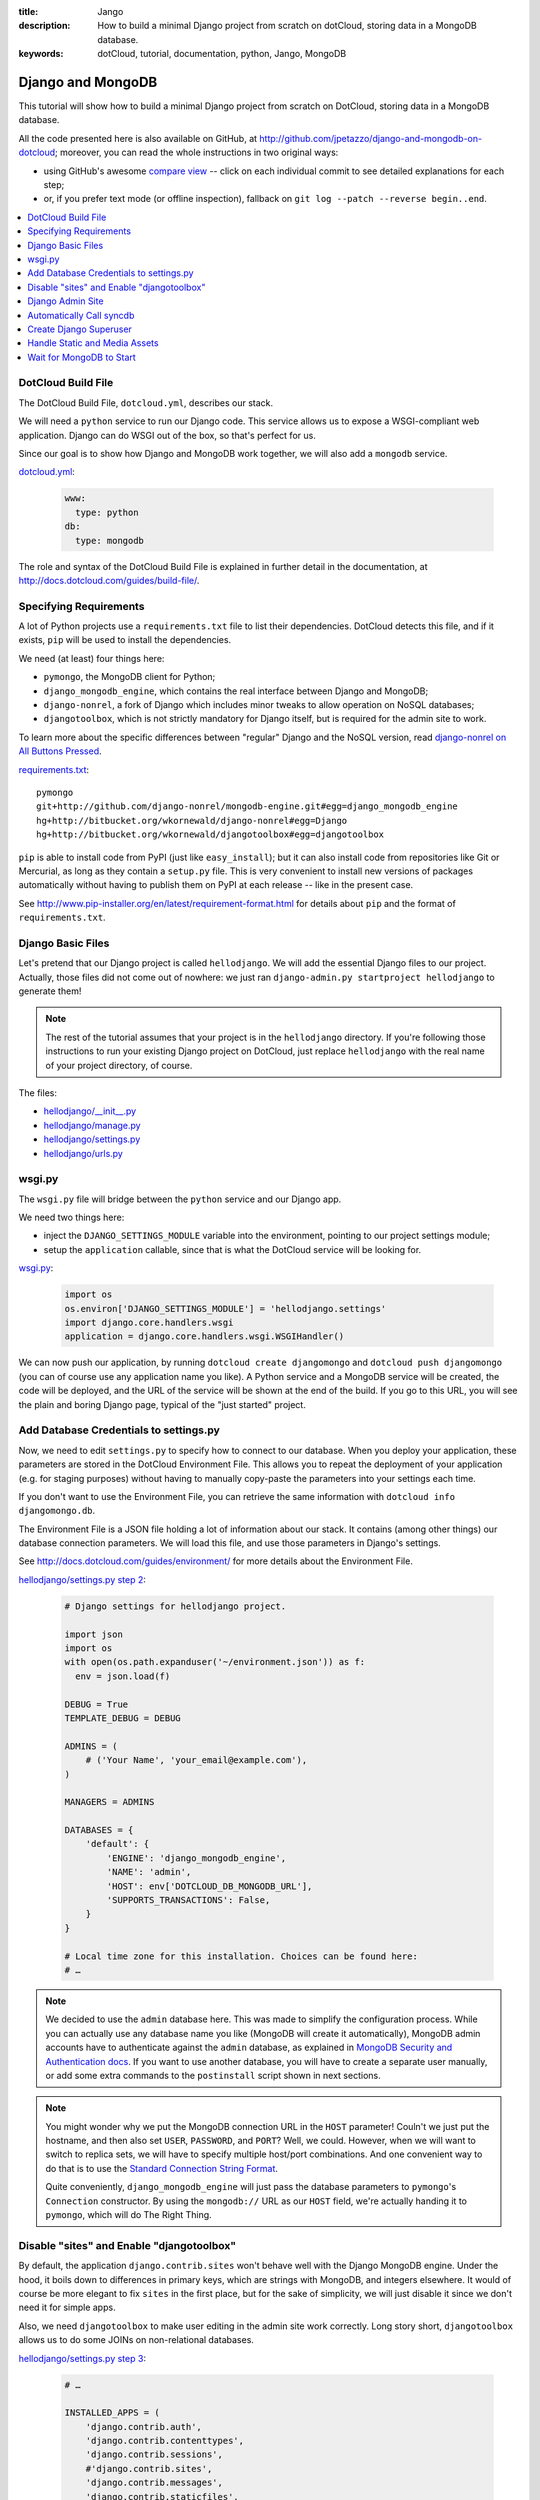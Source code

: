 :title: Jango
:description: How to build a minimal Django project from scratch on dotCloud, storing data in a MongoDB database.
:keywords: dotCloud, tutorial, documentation, python, Jango, MongoDB

Django and MongoDB
==================

This tutorial will show how to build a minimal Django project from scratch
on DotCloud, storing data in a MongoDB database.

All the code presented here is also available on GitHub, at
http://github.com/jpetazzo/django-and-mongodb-on-dotcloud;
moreover, you can read the whole instructions in two original ways:

* using GitHub's awesome `compare view
  <https://github.com/jpetazzo/django-and-mongodb-on-dotcloud/compare/begin...end>`_ --
  click on each individual commit to see detailed explanations for each step;
* or, if you prefer text mode (or offline inspection), fallback on
  ``git log --patch --reverse begin..end``.


.. contents::
   :local:
   :depth: 1



DotCloud Build File
-------------------

The DotCloud Build File, ``dotcloud.yml``, describes our stack.

We will need a ``python`` service to run our Django code.
This service allows us to expose a WSGI-compliant web application.
Django can do WSGI out of the box, so that's perfect for us.

Since our goal is to show how Django and MongoDB work together,
we will also add a ``mongodb`` service.

`dotcloud.yml <https://github.com/jpetazzo/django-and-mongodb-on-dotcloud/blob/878c60d23102339104f6f495f1824af15b4b4cea/dotcloud.yml>`_:

   .. code-block:: yaml

      www:
        type: python
      db:
        type: mongodb


The role and syntax of the DotCloud Build File is explained in further
detail in the documentation, at http://docs.dotcloud.com/guides/build-file/.


Specifying Requirements
-----------------------

A lot of Python projects use a ``requirements.txt`` file to list
their dependencies. DotCloud detects this file, and if it exists,
``pip`` will be used to install the dependencies.

We need (at least) four things here:

* ``pymongo``, the MongoDB client for Python;
* ``django_mongodb_engine``, which contains the real interface between
  Django and MongoDB;
* ``django-nonrel``, a fork of Django which includes minor tweaks to
  allow operation on NoSQL databases;
* ``djangotoolbox``, which is not strictly mandatory for Django itself,
  but is required for the admin site to work.

To learn more about the specific differences between "regular" Django
and the NoSQL version, read `django-nonrel on All Buttons Pressed
<http://www.allbuttonspressed.com/projects/django-nonrel>`_.

`requirements.txt <https://github.com/jpetazzo/django-and-mongodb-on-dotcloud/blob/master/requirements.txt>`_::

   pymongo
   git+http://github.com/django-nonrel/mongodb-engine.git#egg=django_mongodb_engine
   hg+http://bitbucket.org/wkornewald/django-nonrel#egg=Django
   hg+http://bitbucket.org/wkornewald/djangotoolbox#egg=djangotoolbox


``pip`` is able to install code from PyPI (just like ``easy_install``);
but it can also install code from repositories like Git or Mercurial,
as long as they contain a ``setup.py`` file. This is very convenient
to install new versions of packages automatically without having to
publish them on PyPI at each release -- like in the present case.

See http://www.pip-installer.org/en/latest/requirement-format.html for
details about ``pip`` and the format of ``requirements.txt``.


Django Basic Files
------------------

Let's pretend that our Django project is called ``hellodjango``.
We will add the essential Django files to our project.
Actually, those files did not come out of nowhere: we just ran
``django-admin.py startproject hellodjango`` to generate them!

.. note::

   The rest of the tutorial assumes that your project is in the
   ``hellodjango`` directory. If you're following those instructions
   to run your existing Django project on DotCloud, just replace
   ``hellodjango`` with the real name of your project directory,
   of course.


The files:

* `hellodjango/__init__.py <https://github.com/jpetazzo/django-and-mongodb-on-dotcloud/blob/d13108e8d0729f42356df32dc4150f8aac877b55/hellodjango/__init__.py>`_
* `hellodjango/manage.py <https://github.com/jpetazzo/django-and-mongodb-on-dotcloud/blob/d13108e8d0729f42356df32dc4150f8aac877b55/hellodjango/manage.py>`_
* `hellodjango/settings.py <https://github.com/jpetazzo/django-and-mongodb-on-dotcloud/blob/d13108e8d0729f42356df32dc4150f8aac877b55/hellodjango/settings.py>`_
* `hellodjango/urls.py <https://github.com/jpetazzo/django-and-mongodb-on-dotcloud/blob/d13108e8d0729f42356df32dc4150f8aac877b55/hellodjango/urls.py>`_



wsgi.py
-------

The ``wsgi.py`` file will bridge between the ``python`` service and our
Django app.

We need two things here:

* inject the ``DJANGO_SETTINGS_MODULE`` variable into the environment,
  pointing to our project settings module;
* setup the ``application`` callable, since that is what the DotCloud
  service will be looking for.

`wsgi.py <https://github.com/jpetazzo/django-and-mongodb-on-dotcloud/blob/094a586677205526d5d4832083f306e0cc969594/wsgi.py>`_:

  .. code-block:: python

     import os
     os.environ['DJANGO_SETTINGS_MODULE'] = 'hellodjango.settings'
     import django.core.handlers.wsgi
     application = django.core.handlers.wsgi.WSGIHandler()


We can now push our application, by running ``dotcloud create
djangomongo`` and ``dotcloud push djangomongo`` (you can of course use
any application name you like). A Python service and a MongoDB service
will be created, the code will be deployed, and the URL of the service
will be shown at the end of the build. If you go to this URL, you will
see the plain and boring Django page, typical of the "just started"
project.


Add Database Credentials to settings.py
---------------------------------------

Now, we need to edit ``settings.py`` to specify how to connect to our
database. When you deploy your application, these parameters are stored
in the DotCloud Environment File.
This allows you to repeat the deployment of your application
(e.g. for staging purposes) without having to manually copy-paste
the parameters into your settings each time.

If you don't want to use the Environment File, you can retrieve the
same information with ``dotcloud info djangomongo.db``.

The Environment File is a JSON file holding a lot of information about
our stack. It contains (among other things) our database connection
parameters. We will load this file, and use those parameters in Django's
settings.

See http://docs.dotcloud.com/guides/environment/ for more details about
the Environment File.

`hellodjango/settings.py step 2 <https://github.com/jpetazzo/django-and-mongodb-on-dotcloud/blob/e57297673f96b7e411ccc2801cb89b1bfb0de7ce/hellodjango/settings.py>`_:

   .. code-block:: python

      # Django settings for hellodjango project.

      import json
      import os
      with open(os.path.expanduser('~/environment.json')) as f:
        env = json.load(f)

      DEBUG = True
      TEMPLATE_DEBUG = DEBUG

      ADMINS = (
          # ('Your Name', 'your_email@example.com'),
      )

      MANAGERS = ADMINS

      DATABASES = {
          'default': {
              'ENGINE': 'django_mongodb_engine',
              'NAME': 'admin',
              'HOST': env['DOTCLOUD_DB_MONGODB_URL'],
              'SUPPORTS_TRANSACTIONS': False,
          }
      }

      # Local time zone for this installation. Choices can be found here:
      # …


.. note::

   We decided to use the ``admin`` database here. This was made
   to simplify the configuration process. While you can actually use
   any database name you like (MongoDB will create it automatically),
   MongoDB admin accounts have to authenticate against the ``admin``
   database, as explained in `MongoDB Security and Authentication docs
   <http://www.mongodb.org/display/DOCS/Security+and+Authentication>`_.
   If you want to use another database, you will have to create a
   separate user manually, or add some extra commands to the
   ``postinstall`` script shown in next sections.

.. note::

   You might wonder why we put the MongoDB connection URL in the
   ``HOST`` parameter! Couln't we just put the hostname, and then
   also set ``USER``, ``PASSWORD``, and ``PORT``? Well, we could.
   However, when we will want to switch to replica sets, we will
   have to specify multiple host/port combinations. And one convenient
   way to do that is to use the `Standard Connection String Format
   <http://www.mongodb.org/display/DOCS/Connections>`_.

   Quite conveniently, ``django_mongodb_engine`` will just pass
   the database parameters to ``pymongo``'s ``Connection``
   constructor. By using the ``mongodb://`` URL as our ``HOST``
   field, we're actually handing it to ``pymongo``, which will
   do The Right Thing.


Disable "sites" and Enable "djangotoolbox"
------------------------------------------

By default, the application ``django.contrib.sites`` won't behave
well with the Django MongoDB engine. Under the hood, it boils down
to differences in primary keys, which are strings with MongoDB,
and integers elsewhere. It would of course be more elegant to fix
``sites`` in the first place, but for the sake of simplicity, we
will just disable it since we don't need it for simple apps.

Also, we need ``djangotoolbox`` to make user editing in the
admin site work correctly. Long story short, ``djangotoolbox``
allows us to do some JOINs on non-relational databases.


`hellodjango/settings.py step 3 <https://github.com/jpetazzo/django-and-mongodb-on-dotcloud/blob/c39455eef8eb9e4a95620a8d6db2ae3e6c9d8e16/hellodjango/settings.py>`_:

   .. code-block:: python

      # …

      INSTALLED_APPS = (
          'django.contrib.auth',
          'django.contrib.contenttypes',
          'django.contrib.sessions',
          #'django.contrib.sites',
          'django.contrib.messages',
          'django.contrib.staticfiles',
          # Uncomment the next line to enable the admin:
          # 'django.contrib.admin',
          # Uncomment the next line to enable admin documentation:
          # 'django.contrib.admindocs',
          'djangotoolbox',
      )

      # …

Django Admin Site
-----------------

We will now activate the Django administration application.
Nothing is specific to DotCloud here: we just uncomment the relevant
lines of code in ``settings.py`` and ``urls.py``.

`hellodjango/settings.py step 4 <https://github.com/jpetazzo/django-and-mongodb-on-dotcloud/blob/12430eb61eb4b46e5c45401b45b59d9688b11426/hellodjango/settings.py>`_:

   .. code-block:: python

      # …

      INSTALLED_APPS = (
          'django.contrib.auth',
          'django.contrib.contenttypes',
          'django.contrib.sessions',
          #'django.contrib.sites',
          'django.contrib.messages',
          'django.contrib.staticfiles',
          # Uncomment the next line to enable the admin:
          'django.contrib.admin',
          # Uncomment the next line to enable admin documentation:
          # 'django.contrib.admindocs',
          'djangotoolbox',
      )

      # …

`hellodjango/urls.py (updated) <https://github.com/jpetazzo/django-and-mongodb-on-dotcloud/blob/12430eb61eb4b46e5c45401b45b59d9688b11426/hellodjango/urls.py>`_:

   .. code-block:: python

      from django.conf.urls.defaults import patterns, include, url

      # Uncomment the next two lines to enable the admin:
      from django.contrib import admin
      admin.autodiscover()

      urlpatterns = patterns('',
          # Examples:
          # url(r'^$', 'hellodjango.views.home', name='home'),
          # url(r'^hellodjango/', include('hellodjango.foo.urls')),

          # Uncomment the admin/doc line below to enable admin documentation:
          # url(r'^admin/doc/', include('django.contrib.admindocs.urls')),

          # Uncomment the next line to enable the admin:
          url(r'^admin/', include(admin.site.urls)),
      )


If we push our application now, we can go to the ``/admin`` URL,
but since we didn't call ``syncdb`` yet, the database structure
doesn't exist, and Django will refuse to do anything useful for us.


Automatically Call syncdb
-------------------------

To make sure that the database structure is properly created, we
want to call ``manage.py syncdb`` automatically each time we push
our code. On the first push, this will create the Django tables;
later, it will create new tables that might be required by new
models you will define.

To make that happen, we create a ``postinstall`` script. It is
called automatically at the end of each push operation.

`postinstall <https://github.com/jpetazzo/django-and-mongodb-on-dotcloud/blob/60226083ebcf0b453a048bc39ed69b973251a560/postinstall>`_:

   .. code-block:: sh

      #!/bin/sh
      python hellodjango/manage.py syncdb --noinput


A few remarks:

* this is a shell script (hence the ``#!/bin/sh`` shebang at the
  beginning), but you can also use a Python script if you like;
* the script should be made executable, by running ``chmod +x
  postinstall`` before the push;
* by default, ``syncdb`` will interactively prompt you to create
  a Django superuser in the database, but we cannot interact with
  the terminal during the push process, so we disable this thanks
  to ``--noinput``.

If you push the code at this point, hitting the ``/admin`` URL
will display the login form, but we don't have a valid user yet,
and the login form won't have the usual Django CSS since we didn't
take care about the static assets yet.


Create Django Superuser
-----------------------

Since the ``syncdb`` command was run non-interactively, it did not
prompt us to create a superuser, and therefore, we don't have a
user to login.

To create an admin user automatically, we will write a simple Python
script that will use Django's environment, load the authentication
models, create a ``User`` object, set a password, and give him
superuser privileges.

The user login will be ``admin``, and its password will be ``password``.
Note that if the user already exists, it won't be touched. However,
if it does not exist, it will be re-created. If you don't like this
``admin`` user, you should not delete it (it would be re-added each
time you push your code) but just remove its privileges and reset its
password, for instance.

`mkadmin.py <https://github.com/jpetazzo/django-and-mongodb-on-dotcloud/blob/2f0975b1c91d3bf4d46b369b5615a26284510064/mkadmin.py>`_:

   .. code-block:: python

      #!/usr/bin/env python
      from wsgi import *
      from django.contrib.auth.models import User
      u, created = User.objects.get_or_create(username='admin')
      if created:
          u.set_password('password')
          u.is_superuser = True
          u.is_staff = True
          u.save()

`postinstall (updated) <https://github.com/jpetazzo/django-and-mongodb-on-dotcloud/blob/2f0975b1c91d3bf4d46b369b5615a26284510064/postinstall>`_:

   .. code-block:: sh

      #!/bin/sh
      python hellodjango/manage.py syncdb --noinput
      python mkadmin.py

At this point, if we push the code, we will be able to login, but
we still lack the CSS that will make the admin site look nicer.


Handle Static and Media Assets
------------------------------

We still lack the CSS required to make our admin interface look nice.
We need to do three things here.

First, we will edit ``settings.py`` to specify ``STATIC_ROOT``,
``STATIC_URL``, ``MEDIA_ROOT``, and ``MEDIA_URL``.

``MEDIA_ROOT`` will point to ``/home/dotcloud/data``. By convention, the
``data`` directory will persist across pushes. This is important: You
don't want to store media (user uploaded files...) in ``current`` or
``code``, because those directories are wiped out at each push.

We decided to point ``STATIC_ROOT`` to ``/home/dotcloud/volatile``,
since the static files are “generated” at each push. We could have put
them in ``current`` but to avoid conflicts and confusions we chose a
separate directory.

The next step is to instruct Nginx to map ``/static`` and ``/media``
to those directories in ``/home/dotcloud/data`` and ``/home/dotcloud/volatile``.
This is done through a Nginx configuration snippet. You can do many
interesting things with custom Nginx configuration files;
http://docs.dotcloud.com/guides/nginx/ gives some details about that.

The last step is to add the ``collectstatic`` management command to
our ``postinstall`` script. Before calling it, we create the required
directories, just in case.

`hellodjango/settings.py step 5 <https://github.com/jpetazzo/django-and-mongodb-on-dotcloud/blob/41919d72aa35486eacc1bf890ca519aaadfde75d/hellodjango/settings.py>`_:

   .. code-block:: python

      # …

      # Absolute filesystem path to the directory that will hold user-uploaded files.
      # Example: "/home/media/media.lawrence.com/media/"
      MEDIA_ROOT = '/home/dotcloud/data/media/'

      # URL that handles the media served from MEDIA_ROOT. Make sure to use a
      # trailing slash.
      # Examples: "http://media.lawrence.com/media/", "http://example.com/media/"
      MEDIA_URL = '/media/'

      # Absolute path to the directory static files should be collected to.
      # Don't put anything in this directory yourself; store your static files
      # in apps' "static/" subdirectories and in STATICFILES_DIRS.
      # Example: "/home/media/media.lawrence.com/static/"
      STATIC_ROOT = '/home/dotcloud/volatile/static/'

      # URL prefix for static files.
      # Example: "http://media.lawrence.com/static/"
      STATIC_URL = '/static/'

      # URL prefix for admin static files -- CSS, JavaScript and images.
      # Make sure to use a trailing slash.
      # Examples: "http://foo.com/static/admin/", "/static/admin/".
      ADMIN_MEDIA_PREFIX = '/static/admin/'

      # …

`nginx.conf <https://github.com/jpetazzo/django-and-mongodb-on-dotcloud/blob/41919d72aa35486eacc1bf890ca519aaadfde75d/nginx.conf>`_:

   .. code-block:: nginx

      location /media/ { root /home/dotcloud/data ; }
      location /static/ { root /home/dotcloud/volatile ; }

`postinstall (updated again) <https://github.com/jpetazzo/django-and-mongodb-on-dotcloud/blob/41919d72aa35486eacc1bf890ca519aaadfde75d/postinstall>`_:

   .. code-block:: sh

      #!/bin/sh
      python hellodjango/manage.py syncdb --noinput
      python mkadmin.py
      mkdir -p /home/dotcloud/data/media /home/dotcloud/volatile/static
      python hellodjango/manage.py collectstatic --noinput


After pushing this last round of modifications, the CSS for the admin
site (and other static assets) will be found correctly, and we have a
very basic (but functional) Django project to build on!


Wait for MongoDB to Start
-------------------------

At this point, if you try to push the app with a different name
(e.g. ``dotcloud push djmongo``), you will see database connection
errors. Let's see why, and how to avoid that!

On DotCloud, you get your own MongoDB instance. This is not just
a database inside an existing MongoDB server: it is your own MongoDB
server. This eliminates access contention and side effects caused
by other users. However, it also means that when you deploy a MongoDB
service, you will have to wait a little bit while MongoDB pre-allocates
some disk storage for you. This takes about one minute.

If you did the tutorial step by step, you probably did not notice
that, since there was probably more than one minute between your
first push, and your first attempt to use the database. But if you
try to push all the code again, it will try to connect to the
database straight away, and fail.

To avoid connection errors (which could happen if we try to connect
to the server before it's done with space pre-allocation), we add
a small helper script, ``waitfordb.py``, which will just try to connect
every 10 seconds. It exists as soon as the connection is successful.
If the connection fails after 10 minutes, it aborts (as a failsafe
feature).

`postinstall (final touches) <https://github.com/jpetazzo/django-and-mongodb-on-dotcloud/blob/5a0c613c0ba636586df70605b2d96192aae2dcf3/postinstall>`_:

   .. code-block:: sh

      #!/bin/sh
      python waitfordb.py
      python hellodjango/manage.py syncdb --noinput
      python mkadmin.py
      mkdir -p /home/dotcloud/data/media /home/dotcloud/data/static
      python hellodjango/manage.py collectstatic --noinput

`waitfordb.py <https://github.com/jpetazzo/django-and-mongodb-on-dotcloud/blob/5a0c613c0ba636586df70605b2d96192aae2dcf3/waitfordb.py>`_:

   .. code-block:: python

      #!/usr/bin/env python
      from wsgi import *
      from django.contrib.auth.models import User
      from pymongo.errors import AutoReconnect
      import time
      deadline = time.time() + 600
      while time.time() < deadline:
          try:
              User.objects.count()
              print 'Successfully connected to database.'
              exit(0)
          except AutoReconnect:
              print 'Could not connect to database. Waiting a little bit.'
              time.sleep(10)
          except ConfigurationError:
              print 'Could not connect to database. Waiting a little bit.'
              time.sleep(10)
      print 'Could not connect to database after 10 minutes. Something is wrong.'
      exit(1)


With this last step, our Django deployment can be reproduced as many
times as required (for staging, development, production, etc.) without
requiring special manual timing!

